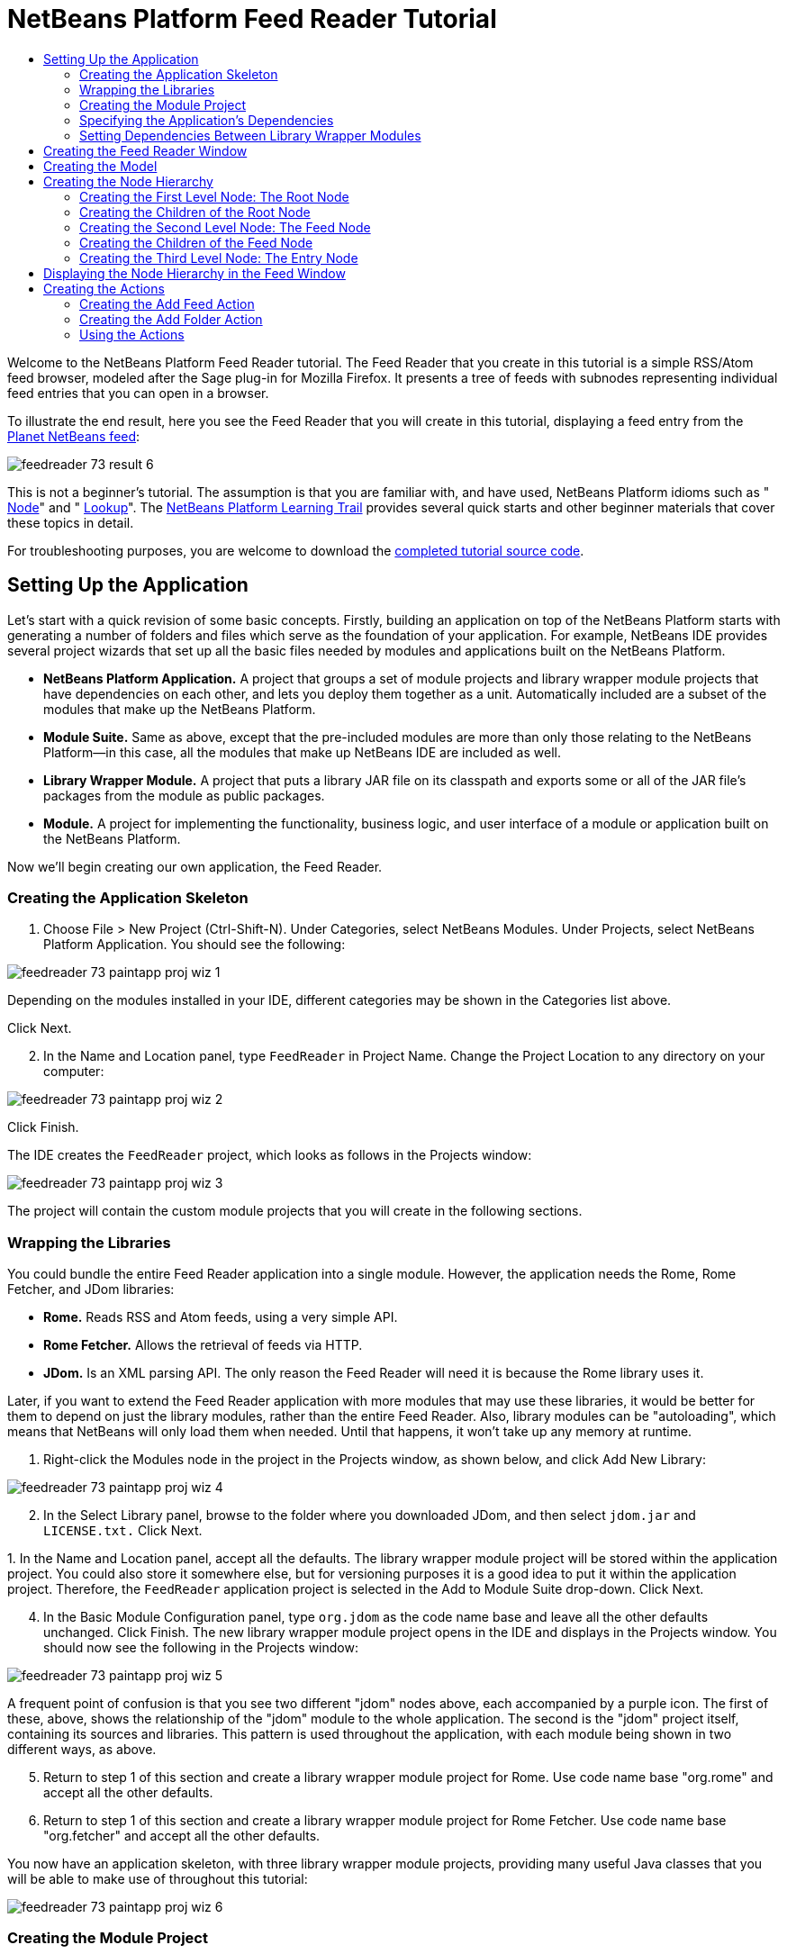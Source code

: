 // 
//     Licensed to the Apache Software Foundation (ASF) under one
//     or more contributor license agreements.  See the NOTICE file
//     distributed with this work for additional information
//     regarding copyright ownership.  The ASF licenses this file
//     to you under the Apache License, Version 2.0 (the
//     "License"); you may not use this file except in compliance
//     with the License.  You may obtain a copy of the License at
// 
//       http://www.apache.org/licenses/LICENSE-2.0
// 
//     Unless required by applicable law or agreed to in writing,
//     software distributed under the License is distributed on an
//     "AS IS" BASIS, WITHOUT WARRANTIES OR CONDITIONS OF ANY
//     KIND, either express or implied.  See the License for the
//     specific language governing permissions and limitations
//     under the License.
//

= NetBeans Platform Feed Reader Tutorial
:jbake-type: platform_tutorial
:jbake-tags: tutorials 
:jbake-status: published
:syntax: true
:source-highlighter: pygments
:toc: left
:toc-title:
:icons: font
:experimental:
:description: NetBeans Platform Feed Reader Tutorial - Apache NetBeans
:keywords: Apache NetBeans Platform, Platform Tutorials, NetBeans Platform Feed Reader Tutorial

Welcome to the NetBeans Platform Feed Reader tutorial. The Feed Reader that you create in this tutorial is a simple RSS/Atom feed browser, modeled after the Sage plug-in for Mozilla Firefox. It presents a tree of feeds with subnodes representing individual feed entries that you can open in a browser.

To illustrate the end result, here you see the Feed Reader that you will create in this tutorial, displaying a feed entry from the  link:http://planetnetbeans.org/rss20.xml[Planet NetBeans feed]:


image::images/feedreader_73_result-6.png[]

This is [.underline]#not# a beginner's tutorial. The assumption is that you are familiar with, and have used, NetBeans Platform idioms such as " xref:../wiki/index.adoc#_nodes_and_explorer[Node]" and " xref:../wiki/index.adoc#_lookup[Lookup]". The  link:https://netbeans.org/features/platform/all-docs.html[NetBeans Platform Learning Trail] provides several quick starts and other beginner materials that cover these topics in detail.

// NOTE:  This document uses NetBeans IDE 8.0 and NetBeans Platform 8.0. If you are using an earlier version, see  link:74/nbm-feedreader.html[the previous version of this document].







For troubleshooting purposes, you are welcome to download the  link:http://web.archive.org/web/20170409072842/http://java.net/projects/nb-api-samples/show/versions/8.0/tutorials/FeedReader[completed tutorial source code].


== Setting Up the Application

Let's start with a quick revision of some basic concepts. Firstly, building an application on top of the NetBeans Platform starts with generating a number of folders and files which serve as the foundation of your application. For example, NetBeans IDE provides several project wizards that set up all the basic files needed by modules and applications built on the NetBeans Platform.

* *NetBeans Platform Application.* A project that groups a set of module projects and library wrapper module projects that have dependencies on each other, and lets you deploy them together as a unit. Automatically included are a subset of the modules that make up the NetBeans Platform.
* *Module Suite.* Same as above, except that the pre-included modules are more than only those relating to the NetBeans Platform—in this case, all the modules that make up NetBeans IDE are included as well.
* *Library Wrapper Module.* A project that puts a library JAR file on its classpath and exports some or all of the JAR file's packages from the module as public packages.
* *Module.* A project for implementing the functionality, business logic, and user interface of a module or application built on the NetBeans Platform.

Now we'll begin creating our own application, the Feed Reader.


=== Creating the Application Skeleton


[start=1]
1. Choose File > New Project (Ctrl-Shift-N). Under Categories, select NetBeans Modules. Under Projects, select NetBeans Platform Application. You should see the following:


image::images/feedreader_73_paintapp-proj-wiz-1.png[]

Depending on the modules installed in your IDE, different categories may be shown in the Categories list above.

Click Next.


[start=2]
1. In the Name and Location panel, type  ``FeedReader``  in Project Name. Change the Project Location to any directory on your computer:


image::images/feedreader_73_paintapp-proj-wiz-2.png[]

Click Finish.

The IDE creates the  ``FeedReader``  project, which looks as follows in the Projects window:


image::images/feedreader_73_paintapp-proj-wiz-3.png[]

The project will contain the custom module projects that you will create in the following sections.


=== Wrapping the Libraries

You could bundle the entire Feed Reader application into a single module. However, the application needs the Rome, Rome Fetcher, and JDom libraries:

* *Rome.* Reads RSS and Atom feeds, using a very simple API.
* *Rome Fetcher.* Allows the retrieval of feeds via HTTP.
* *JDom.* Is an XML parsing API. The only reason the Feed Reader will need it is because the Rome library uses it.

Later, if you want to extend the Feed Reader application with more modules that may use these libraries, it would be better for them to depend on just the library modules, rather than the entire Feed Reader. Also, library modules can be "autoloading", which means that NetBeans will only load them when needed. Until that happens, it won't take up any memory at runtime.


[start=1]
1. Right-click the Modules node in the project in the Projects window, as shown below, and click Add New Library:


image::images/feedreader_73_paintapp-proj-wiz-4.png[]


[start=2]
1. In the Select Library panel, browse to the folder where you downloaded JDom, and then select  ``jdom.jar``  and  ``LICENSE.txt.``  Click Next.

[start=3]
1. 
In the Name and Location panel, accept all the defaults. The library wrapper module project will be stored within the application project. You could also store it somewhere else, but for versioning purposes it is a good idea to put it within the application project. Therefore, the  ``FeedReader``  application project is selected in the Add to Module Suite drop-down. Click Next.


[start=4]
1. In the Basic Module Configuration panel, type  ``org.jdom``  as the code name base and leave all the other defaults unchanged. Click Finish. The new library wrapper module project opens in the IDE and displays in the Projects window. You should now see the following in the Projects window:


image::images/feedreader_73_paintapp-proj-wiz-5.png[]

A frequent point of confusion is that you see two different "jdom" nodes above, each accompanied by a purple icon. The first of these, above, shows the relationship of the "jdom" module to the whole application. The second is the "jdom" project itself, containing its sources and libraries. This pattern is used throughout the application, with each module being shown in two different ways, as above.


[start=5]
1. Return to step 1 of this section and create a library wrapper module project for Rome. Use code name base "org.rome" and accept all the other defaults.

[start=6]
1. Return to step 1 of this section and create a library wrapper module project for Rome Fetcher. Use code name base "org.fetcher" and accept all the other defaults.

You now have an application skeleton, with three library wrapper module projects, providing many useful Java classes that you will be able to make use of throughout this tutorial:


image::images/feedreader_73_paintapp-proj-wiz-6.png[]


=== Creating the Module Project

In this section, we create a project for the functionality that our application will provide. The project will make use of the classes made available by the library wrapper modules that we created in the previous section.


[start=1]
1. Right-click the Modules node in the application project in the Projects window, as shown below, and click Add New:


image::images/feedreader_73_new-mod-1.png[]


[start=2]
1. In the Name and Location panel, type  ``FeedReader``  in Project Name. Accept all the other defaults. Click Next.

[start=3]
1. In the Basic Module Configuration panel, type  ``org.myorg.feedreader``  in Code Name Base.

[start=4]
1. Do not select "Generate OSGi Bundle". Click Finish.

The IDE creates the FeedReader project. The project contains all of the module's sources and project metadata, such as the project's Ant build script. The project opens in the IDE. You can view its logical structure in the Projects window (Ctrl-1) and its file structure in the Files window (Ctrl-2). The Projects window should now show the following:


image::images/feedreader_73_new-mod-2.png[]


===  Specifying the Application's Dependencies

You need to subclass several classes that belong to the NetBeans APIs. The classes belong to modules that need to be declared as dependencies of your Feed Reader application. Use the Project Properties dialog box for this purpose, as explained in the steps below.


[start=1]
1. In the Projects window, right-click the  ``FeedReader``  module project and choose Properties. In the Project Properties dialog box, click Libraries.


[start=2]
1. Click Add Dependency. You will need the following APIs. Click the links below for further information on each of the APIs you will be using.

*  link:https://bits.netbeans.org/dev/javadoc/org-openide-actions/org/openide/actions/doc-files/api.html[Actions APIs]
*  link:https://bits.netbeans.org/dev/javadoc/org-openide-loaders/org/openide/loaders/doc-files/api.html[Datasystems API]
*  link:https://bits.netbeans.org/dev/javadoc/org-openide-dialogs/org/openide/package-summary.html[Dialogs API]
*  link:https://bits.netbeans.org/dev/javadoc/org-openide-explorer/org/openide/explorer/doc-files/api.html[Explorer &amp; Property Sheet API]
*  link:https://bits.netbeans.org/dev/javadoc/org-openide-filesystems/org/openide/filesystems/doc-files/api.html[File System API]
*  link:https://bits.netbeans.org/dev/javadoc/org-openide-util-lookup/org/openide/util/lookup/doc-files/lookup-api.html[Lookup API]
*  link:https://bits.netbeans.org/dev/javadoc/org-openide-nodes/org/openide/nodes/doc-files/api.html[Nodes API]
* rome
* rome-fetcher
*  link:https://bits.netbeans.org/dev/javadoc/org-netbeans-modules-settings/overview-summary.html[Settings API]
*  link:https://bits.netbeans.org/dev/javadoc/org-openide-awt/overview-summary.html[UI Utilities API]
*  link:https://bits.netbeans.org/dev/javadoc/org-openide-util/overview-summary.html[Utilities API]
*  link:https://bits.netbeans.org/dev/javadoc/org-openide-windows/org/openide/windows/package-summary.html[Window System API]

Click OK to exit the Project Properties dialog box.


[start=3]
1. Expand the  ``FeedReader``  project's Libraries node and notice the list of modules that are now available to this project:


image::images/feedreader_73_new-dep-1.png[]


===  Setting Dependencies Between Library Wrapper Modules

Now that we have set dependencies on the NetBeans API modules that we will use, let's also set dependencies between our library wrapper modules. For example, the Rome JAR makes use of classes from the JDom JAR. Now that these are wrapped in separate library wrapper modules, we need to specify the relationship between the JARs via the library wrapper module's Project Properties dialog box.


[start=1]
1. First, lets make Rome dependent on JDom. Right-click the Rome library wrapper module project in the Projects window and choose Properties. In the Project Properties dialog box, click Libraries and then click Add Dependency. Add  ``jdom`` . Click OK to exit the Project Properties dialog box. When you expand the Libraries node in the Rome project, you should now see the following:


image::images/feedreader_73_rome-props.png[]


[start=2]
1. Finally, since Rome Fetcher depends on both Rome and JDom, you need to make Rome Fetcher dependent on Rome. Do so following the same instructions as the above, so that Rome Fetcher depends on Rome, as shown below:


image::images/feedreader_73_fetcher-props.png[]

Because Rome already depends on JDom, you do not need to make Rome Fetcher dependent on JDom.

You have now created the source structure of your new application. In the next section, we will begin adding some code.


==  Creating the Feed Reader Window

In this section, you use the Java Class wizard as a starting point in creating a new window. A different way to achieve the same end is to use the New Window wizard, in the Module Development category in the New File dialog. The New Window wizard is useful in that it integrates with the Matisse GUI Builder, where you can design the layout of your window. No layouting will need to be done in the case of the Feed Reader window, therefore we will not use the New Window wizard in this case.


[start=1]
1. Right-click the  ``org.myorg.feedreader``  package node. Choose New > Java Class. Enter  ``FeedTopComponent``  as the Class Name. Ensure that  ``org.myorg.feedreader``  is listed as the Package. Click Finish.  ``FeedTopComponent.java``  opens in the Source editor.


[start=2]
1. Near the top of the file, change the class declaration to the following:

[source,java]
----

public class FeedTopComponent extends TopComponent {
----

Press Ctrl-Shift-I to let the IDE generate the required import statement.


[start=3]
1. Register the  ``FeedTopComponent``  in the window system by adding annotations to the top of the class, as shown here, and then press Ctrl-Shift-I to let the IDE generate the appropriate import statements: 

[source,java,subs="macros"]
----

link:https://bits.netbeans.org/dev/javadoc/org-openide-windows/org/openide/windows/TopComponent.Description.html[@TopComponent.Description]
(
        preferredID = "FeedTopComponent",
        persistenceType = TopComponent.PERSISTENCE_ALWAYS)
link:https://bits.netbeans.org/dev/javadoc/org-openide-windows/org/openide/windows/TopComponent.Registration.html[@TopComponent.Registration](
        mode = "explorer", 
        openAtStartup = true)
link:https://bits.netbeans.org/dev/javadoc/org-openide-awt/org/openide/awt/ActionID.html[@ActionID](
        category = "Window", 
        id = "org.myorg.feedreader.FeedTopComponent")
link:https://bits.netbeans.org/dev/javadoc/org-openide-awt/org/openide/awt/ActionReferences.html[@ActionReferences]({
link:https://bits.netbeans.org/dev/javadoc/org-openide-awt/org/openide/awt/ActionReference.html[@ActionReference](
        path = "Menu/Window", 
        position = 0)
})
link:https://bits.netbeans.org/dev/javadoc/org-openide-windows/org/openide/windows/TopComponent.OpenActionRegistration.html[@TopComponent.OpenActionRegistration](
        displayName = "#CTL_FeedAction")
link:https://bits.netbeans.org/dev/javadoc/org-openide-util/org/openide/util/NbBundle.Messages.html[@Messages]({
        "CTL_FeedAction=Open Feed Window"})
public class FeedTopComponent extends TopComponent {
----

NOTE:  While the module is being compiled, the annotations above will be processed. XML entries will be created in the module's  ``generated-layer.xml``  file, for each of the @TopComponent* and @Action* annotations. The  ``generated-layer.xml``  file will be contributed by the module to the System Filesystem of the application. Read more  xref:../wiki/DevFaqSystemFilesystem.adoc[about the System Filesystem here]. For example, the  ``FeedTopComponent``  will be displayed in the main area of the application, defined by the "editor" position, as specified by the  ``@TopComponent.Registration``  annotation above. For each item defined in the  ``@Messages``  annotation, a new key/value string is generated into a  ``Bundle.java``  class.


[start=4]
1. Add a constructor to the  ``FeedTopComponent`` , while again using the  ``@Messages``  annotation referred to above:


[source,java]
----

@Messages({
    "CTL_FeedTopComponent=Feed Window",
    "HINT_FeedTopComponent=This is a Feed Window"})
private FeedTopComponent() {
    setName(Bundle.CTL_FeedTopComponent());
    setToolTipText(Bundle.HINT_FeedTopComponent());
}
----


[start=5]
1. In the Projects window, right-click the  ``FeedReader``  project and choose Run, as shown below:


image::images/feedreader_73_result-1.png[]

The application starts up, the default splash screen is shown, and once the application has started, you should see your application, including the new window provided by your module:


image::images/feedreader_73_result-2.png[]

NOTE:  What you now have is an application consisting of the following modules:

* The modules provided by the NetBeans Platform, for bootstrapping the application, lifecycle management, window system, menu bars, toolbars, and other infrastructural concerns.
* The three library wrapper modules that you created in this tutorial.
* The FeedReader functionality module that you created in this tutorial, for providing the Feed window.

In the application's Window menu, you should see the new menu item, which you can use for opening the Feed window, if it is closed.

As you can see, without having done any coding, we have a complete application. It doesn't do much yet, but the entire infrastructure exists and works as one would expect. Next, we begin using some of the NetBeans APIs, to add code to our application.


==  Creating the Model

Now that you have laid the basis for your application, it's time to begin adding your own code. We start by creating a plain Java class that encapsulates a URL and its associated Rome feed. In an MVC paradigm, this class the _model_ of the application.


[start=1]
1. Right-click the  ``FeedReader``  module project node, choose New > Java Class. Name the class  ``Feed``  and select  ``org.myorg.feedreader``  in the Package drop-down. Click Finish.

[start=2]
1. In the Source Editor, replace the default  ``Feed``  class with the following:

[source,java]
----

package org.myorg.feedreader;

import com.sun.syndication.feed.synd.SyndFeed;
import com.sun.syndication.fetcher.FeedFetcher;
import com.sun.syndication.fetcher.impl.HashMapFeedInfoCache;
import com.sun.syndication.fetcher.impl.HttpURLFeedFetcher;
import java.io.IOException;
import java.io.Serializable;
import java.net.MalformedURLException;
import java.net.URL;

public class Feed implements Serializable {

    private static final long serialVersionUID = 1L;

    private static final FeedFetcher FEED_FETCHER =
            new HttpURLFeedFetcher(HashMapFeedInfoCache.getInstance());

    private transient SyndFeed syndFeed;
    private final URL url;
    private String name;

    public Feed(URL url) {
        this.url = url;
        name = url.toExternalForm();
    }

    public URL getURL() {
        return url;
    }

    public SyndFeed getSyndFeed() throws IOException {
        if (syndFeed == null) {
            try {
                syndFeed = FEED_FETCHER.retrieveFeed(url);
                String title = syndFeed.getTitle();
                if (title != null) {
                    name = title;
                }
            } catch (Exception ex) {
                throw new IOException(ex);
            }
        }
        return syndFeed;
    }

    @Override
    public String toString() {
        return name;
    }

    public static Feed getSample() {
        try {
            return new Feed(new URL("http://planetnetbeans.org/rss20.xml"));
        } catch (MalformedURLException x) {
            throw new AssertionError(x);
        }
    }

}
----

NOTE:  In the next three steps, you're going to create a new  ``layer.xml``  file. Each module in your application can have at most one of these files. The  ``layer.xml``  file is registered in the manifest file of the module, by the wizard that you use to create it. The  ``layer.xml``  file provides the module's contributions to the application's virtual filesystem, known as the System Filesystem. In this case, you're going to contribute a new folder, named "RssFeeds" to the virtual filesystem. Later in this tutorial, when you work on the view, the node hierarchy will be created on top of this virtual folder. Within the virtual folder, multiple feeds will be found. Right now, a sample feed is registered there, via the  ``getSample``  method above. That method will be registered in the "RssFeeds" folder, in the third of the three steps that follow, so that when the "RssFeeds" folder is referred to in the view, later in this tutorial, the sample feed will automatically be created because the  ``getSample``  method will be instantiated.


[start=3]
1. Right-click the  ``org.myorg.feedreader``  package node and choose New | Other. In the Module Development category, choose XML Layer, as shown below:


image::images/feedreader_73_new-layer-1.png[]

Click Next.


[start=4]
1. The layer file will be created in the location shown below. It will also be registered in the manifest file of the module.


image::images/feedreader_73_new-layer-2.png[]

Click Finish. The  ``layer.xml``  file is added to the module and registered in the module's  ``manifest.mf``  file.


[start=5]
1. Change the content of the  ``layer.xml``  to the following, to create your RssFeeds folder in the virtual filesystem:


[source,xml]
----

<?xml version="1.0" encoding="UTF-8"?>
<!DOCTYPE filesystem PUBLIC "-//NetBeans//DTD Filesystem 1.2//EN" "https://netbeans.org/dtds/filesystem-1_2.dtd">
<filesystem>
    <folder name="RssFeeds">
        <file name="sample.instance">
            <attr name="instanceCreate" methodvalue="org.myorg.feedreader.Feed.getSample"/>
        </file>
    </folder>
</filesystem>
----


==  Creating the Node Hierarchy

The application will have a node hierarchy consisting of three levels. Below, each node is defined, together with a factory class for instantiating the node. The root node will be instantiated within the  ``TopComponent`` , later in the tutorial, in the section "Displaying the Node Hierarchy in the Feed Window".


=== Creating the First Level Node: The Root Node

The top level node of our Feed Reader is provided by the RootNode class. It will create its child nodes by wrapping a virtual folder, named "RssFeeds", which you created in the previous section. The virtual folder will be received, later in the tutorial, in the form of a node, which is what the root node will wrap. The root node will have the display name of the node that it wraps, while providing the top level node in the node hierarchy, as shown below:


image::images/feedreader_73_result-3.png[]

NOTE:  In addition to child nodes, when the user right-clicks the root node, the root node will provide a pop-up menu containing a menu item for any action registered in the "Actions/RootActions" folder in the application's virtual filesystem, that is, the System Filesystem. Right at the end of this tutorial, two actions will be registered in that folder.

Take the following steps:


[start=1]
1. Create a new class named  ``RootNode.java``  in the  ``org.myorg.feedreader``  package.

[start=2]
1. Replace the default class with the following:

[source,java,subs="macros"]
----

package org.myorg.feedreader;

import java.util.List;
import javax.swing.Action;
import org.openide.loaders.DataObjectNotFoundException;
import org.openide.nodes.FilterNode;
import org.openide.nodes.Node;
import org.openide.util.Utilities;

public class RootNode extends link:https://bits.netbeans.org/dev/javadoc/org-openide-nodes/org/openide/nodes/FilterNode.html[FilterNode] {

    public RootNode(Node filterNode) throws DataObjectNotFoundException {
        super(filterNode, new RssFolderChildren(filterNode));
    }

    @Override
    public Action[] getActions(boolean bln) {
        List<? extends Action> rootActions = Utilities.actionsForPath("Actions/RootActions");
        return rootActions.toArray(new Action[rootActions.size()]);
    }
    
}
----

NOTE:  A red underline marking remains in the class, because you have not yet created the RssFolderChildren class.


=== Creating the Children of the Root Node

In this section, we create the children of the root node. Each child is a folder, containing RSS feeds. The RSS feeds, in turn, contain the entries representing the feed articles, which the user will read in a browser.

To create this class, take the following steps:


[start=1]
1. Create  ``RssFolderChildren.java``  in the  ``org.myorg.feedreader``  package.

[start=2]
1. 
Replace the default class with the following:


[source,java,subs="macros"]
----

package org.myorg.feedreader;

import java.io.IOException;
import org.openide.filesystems.FileObject;
import org.openide.filesystems.FileUtil;
import org.openide.loaders.DataObjectNotFoundException;
import org.openide.nodes.FilterNode;
import org.openide.nodes.Node;
import org.openide.util.Exceptions;
import org.openide.util.Lookup;

public class RssFolderChildren extends link:https://bits.netbeans.org/dev/javadoc/org-openide-nodes/org/openide/nodes/FilterNode.Children.html[FilterNode.Children] {

    RssFolderChildren(Node rssFolderNode) {
        super(rssFolderNode);
    }

    @Override
    protected Node[] createNodes(Node n) {
        FileObject fo = n.getLookup().lookup(FileObject.class);
        if (fo != null && fo.isFolder()) {
            try {
                return new Node[]{new RootNode(n)};
            } catch (DataObjectNotFoundException ex) {
                Exceptions.printStackTrace(ex);
            }
        } else {
            Feed feed = getFeed(fo.getLookup());
            if (feed != null) {
                try {
                    return new Node[]{new OneFeedNode(n, feed.getSyndFeed())};
                } catch (IOException ioe) {
                    Exceptions.printStackTrace(ioe);
                }
            }
        }
        // best effort
        return new Node[]{new FilterNode(n)};
    }

    /**
     * Looking up a feed
     */
    private static Feed getFeed(Lookup lookup) {
        Feed f = FileUtil.getConfigObject("RssFeeds/sample.instance", Feed.class);
        if (f == null) {
            throw new IllegalStateException("Bogus file in feeds folder: "
                    + lookup.lookup(FileObject.class));
        }
        return f;
    }

}
----

NOTE:  If you're using NetBeans Platform 7.2, replace  ``getFeed(fo.getLookup())``  with  ``getFeed(DataObject.find(fo).getLookup())`` .


=== Creating the Second Level Node: The Feed Node

Here we are concerned with feeds, that is, the containers for the entry nodes, as shown below for the "Planet NetBeans" feed:


image::images/feedreader_73_result-4.png[]

As can be seen, each of these nodes has a list of entries, a display name, retrieved from the feed, and an icon. The icon is provided in the table at the start of this tutorial. Unzip it from there and add it to the main source package of the module. Each Feed node also has a Delete menu item.

Take the following steps to create this class:


[start=1]
1. Create  ``OneFeedNode.java``  in the  ``org.myorg.feedreader``  package.

[start=2]
1. Replace the default class with the following:

[source,java,subs="macros"]
----

package org.myorg.feedreader;

import com.sun.syndication.feed.synd.SyndFeed;
import java.awt.Image;
import javax.swing.Action;
import org.openide.actions.DeleteAction;
import org.openide.nodes.FilterNode;
import org.openide.nodes.Node;
import org.openide.util.ImageUtilities;
import org.openide.util.actions.SystemAction;
import org.openide.util.lookup.Lookups;

/**
 * Getting the feed node and wrapping it in a FilterNode
 */
public class OneFeedNode extends link:https://bits.netbeans.org/dev/javadoc/org-openide-nodes/org/openide/nodes/FilterNode.html[FilterNode] {

    OneFeedNode(Node feedFileNode, SyndFeed feed) {
        super(feedFileNode, Children.create(new FeedChildFactory(feed), false), Lookups.fixed(feed));
    }

    @Override
    public String getDisplayName() {
        return getLookup().lookup(SyndFeed.class).getTitle();
    }

    @Override
    public Image getIcon(int type) {
        return ImageUtilities.loadImage("org/myorg/feedreader/rss16.gif");
    }

    @Override
    public Image getOpenedIcon(int type) {
        return getIcon(type);
    }

    @Override
    public Action[] getActions(boolean context) {
        return new Action[]{SystemAction.get(DeleteAction.class)};
    }
    
}
----

Several red underline markings remain in the class, because we have not created our  ``FeedChildFactory``  class yet.


=== Creating the Children of the Feed Node

The children of the Feed node are Entry nodes, which in turn are created by a  ``ChildFactory``  class, as defined below.

To create this class, take the following steps:


[start=1]
1. Create  ``FeedChildFactory.java``  in the  ``org.myorg.feedreader``  package.

[start=2]
1. 
Replace the default class with the following:


[source,java,subs="macros"]
----

package org.myorg.feedreader;

import com.sun.syndication.feed.synd.SyndEntry;
import com.sun.syndication.feed.synd.SyndFeed;
import java.beans.IntrospectionException;
import java.util.List;
import org.openide.nodes.ChildFactory;
import org.openide.nodes.Node;
import org.openide.util.Exceptions;
import org.openide.util.NbCollections;

public class FeedChildFactory extends link:https://bits.netbeans.org/dev/javadoc/org-openide-nodes/org/openide/nodes/ChildFactory.html[ChildFactory<SyndEntry>] {

    private final SyndFeed feed;

    public FeedChildFactory(SyndFeed feed) {
        this.feed = feed;
    }

    @Override
    protected boolean createKeys(List<SyndEntry> list) {
        list.addAll(link:https://bits.netbeans.org/dev/javadoc/org-openide-util/org/openide/util/NbCollections.html[NbCollections].checkedListByCopy(feed.getEntries(), SyndEntry.class, true));
        return true;
    }

    @Override
    protected Node createNodeForKey(SyndEntry entry) {
        OneEntryNode node = null;
        try {
            node = new OneEntryNode(entry);
        } catch (IntrospectionException ex) {
            Exceptions.printStackTrace(ex);
        }
        return node;
    }

}
----


=== Creating the Third Level Node: The Entry Node

Finally, we deal with the lowest level nodes, those that represent entries provided by the feed, such as the highlighted entry below:


image::images/feedreader_73_result-5.png[]

To create this class, take the following steps:


[start=1]
1. Create  ``OneEntryNode.java``  in the  ``org.myorg.feedreader``  package.

[start=2]
1. Replace the default class with the following:

[source,java,subs="macros"]
----

package org.myorg.feedreader;

import com.sun.syndication.feed.synd.SyndContent;
import com.sun.syndication.feed.synd.SyndEntry;
import java.awt.BorderLayout;
import java.beans.IntrospectionException;
import javax.swing.Action;
import javax.swing.JEditorPane;
import javax.swing.JScrollPane;
import org.openide.actions.OpenAction;
import org.openide.cookies.OpenCookie;
import org.openide.nodes.BeanNode;
import org.openide.nodes.FilterNode;
import org.openide.util.actions.SystemAction;
import org.openide.util.lookup.Lookups;
import org.openide.windows.TopComponent;

class OneEntryNode extends link:https://bits.netbeans.org/dev/javadoc/org-openide-nodes/org/openide/nodes/FilterNode.html[FilterNode] {

    private final SyndEntry entry;

    public OneEntryNode(SyndEntry entry) throws IntrospectionException {
        super(  new BeanNode<SyndEntry>(entry), 
                Children.LEAF,
                Lookups.fixed(new EntryOpenCookie(entry)));
        this.entry = entry;
    }

    /**
     * Using HtmlDisplayName ensures any HTML in RSS entry titles are properly
     * handled, escaped, entities resolved, etc.
     */
    @Override
    public String getHtmlDisplayName() {
        return entry.getTitle();
    }

    /**
     * Making a tooltip out of the entry's description
     */
    @Override
    public String getShortDescription() {
        StringBuilder sb = new StringBuilder();
        sb.append("Author: ").append(entry.getAuthor()).append("; ");
        if (entry.getPublishedDate() != null) {
            sb.append("Published: ").append(entry.getPublishedDate().toString());
        }
        return sb.toString();
    }

    /**
     * Providing the Open action on a feed entry
     */
    @Override
    public Action[] getActions(boolean popup) {
        return new Action[]{SystemAction.get(OpenAction.class)};
    }

    @Override
    public Action getPreferredAction() {
        return getActions(false)[0];
    }

    /**
     * Specifying what should happen when the user invokes the Open action
     */
    private static class EntryOpenCookie implements OpenCookie {

        private final SyndEntry entry;

        EntryOpenCookie(SyndEntry entry) {
            this.entry = entry;
        }

        @Override
        public void open() {
            BrowserTopComponent btc = new BrowserTopComponent(entry);
            btc.open();
            btc.requestActive();
        }

    }

    public static final class BrowserTopComponent extends TopComponent {
        public BrowserTopComponent(SyndEntry entry) {
            setName(entry.getTitle());
            setLayout(new BorderLayout());
            JEditorPane editorPane = new JEditorPane();
            editorPane.setEditable(false);
            SyndContent description = entry.getDescription();
            if (description != null) {
                editorPane.setContentType("text/html");
                editorPane.setText(description.getValue());
            }
            add(new JScrollPane(editorPane), BorderLayout.CENTER);
            putClientProperty(/*PrintManager.PRINT_PRINTABLE*/"print.printable", true);
        }
    }
    
}
----

Instead of a  ``JEditorPane`` , you can use the JavaFX WebView component. A NetBeans module providing the JavaFX WebView component embedded in a  ``TopComponent`` , together with all its dependencies, is found here:  link:http://web.archive.org/web/20150927002527/https://java.net/projects/javafxbrowser[http://java.net/projects/javafxbrowser].


==  Displaying the Node Hierarchy in the Feed Window

In this section, we use a NetBeans Platform component called  `` link:https://bits.netbeans.org/dev/javadoc/org-openide-explorer/org/openide/explorer/view/BeanTreeView.html[BeanTreeView]``  to display a hierarchy of feeds in our  ``TopComponent`` .


[start=1]
1. Open  ``FeedTopComponent.java``  and type  ``implements  link:https://bits.netbeans.org/dev/javadoc/org-openide-explorer/org/openide/explorer/ExplorerManager.Provider.html[ExplorerManager.Provider]``  at the end of the class declaration.

[start=2]
1. Press Alt-Enter in the line and click on the suggestion. The IDE adds an import statement for the required package  `` link:https://bits.netbeans.org/dev/javadoc/org-openide-explorer/org/openide/explorer/ExplorerManager.html[org.openide.explorer.ExplorerManager]`` . Press Alt-Enter again and click on the suggestion. The IDE implements the abstract method  ``getExplorerManager()`` .

[start=3]
1. Type  ``return manager;``  in the body of the new  ``getExplorerManager()``  method. Press Alt-Enter in the line and let the IDE create a field called  ``manager``  for you. Replace the default definition with this one:

[source,java]
----

private final ExplorerManager manager = new ExplorerManager();
----


[start=4]
1. Finally, add the following code to the end of the constructor:

[source,java]
----

setLayout(new BorderLayout());
add(new BeanTreeView(), BorderLayout.CENTER);
try {
    FileObject rssFeedsFolder = FileUtil.getConfigFile("RssFeeds");
    Node rssFeedsNode = DataObject.find(rssFeedsFolder).getNodeDelegate();
    manager.setRootContext(new RootNode(rssFeedsNode));
} catch (DataObjectNotFoundException ex) {
    Exceptions.printStackTrace(ex);
}
ActionMap map = getActionMap();
map.put("delete", ExplorerUtils.actionDelete(manager, true));
associateLookup(ExplorerUtils.createLookup(manager, map));
----


[start=5]
1. Now a lot of code is underlined, because you have not declared their associated packages. Press Ctrl-Shift-I and the IDE adds several import statements below the package statement. The complete list of import statements should be as follows:


[source,java]
----

import java.awt.BorderLayout;
import java.util.logging.Logger;
import javax.swing.ActionMap;
import org.openide.util.NbBundle;
import org.openide.windows.TopComponent;
import org.openide.windows.WindowManager;
import org.openide.util.ImageUtilities;
import org.netbeans.api.settings.ConvertAsProperties;
import org.openide.explorer.ExplorerManager;
import org.openide.explorer.ExplorerUtils;
import org.openide.explorer.view.BeanTreeView;
----


[start=6]
1. Right-click the application and choose Run. You should see the application shown at the start of this tutorial:


image::images/feedreader_73_result-6.png[]


==  Creating the Actions

Two  ``Action``  classes are defined below. Via annotations, they are registered in the "Actions/RootActions" folder, which is where the  ``RootNode`` , defined earlier in this tutorial, will find them.


=== Creating the Add Feed Action

In this section, we create the menu item that adds new feeds. As you can see in the previous section, the Add Feed Action is bound to the context-menu of the Root Node.

To create this class, take the following steps:


[start=1]
1. Create  ``AddRssAction.java``  in the  ``org.myorg.feedreader``  package.

[start=2]
1. 
Replace the default class with the following:


[source,java,subs="macros"]
----

package org.myorg.feedreader;

import java.awt.event.ActionEvent;
import java.io.IOException;
import java.io.InputStream;
import java.io.ObjectOutputStream;
import java.net.MalformedURLException;
import java.net.URL;
import javax.swing.AbstractAction;
import org.openide.DialogDisplayer;
import org.openide.NotifyDescriptor;
import org.openide.awt.ActionID;
import org.openide.awt.ActionRegistration;
import org.openide.filesystems.FileLock;
import org.openide.filesystems.FileObject;
import org.openide.loaders.DataFolder;
import org.openide.util.Exceptions;
import org.openide.util.NbBundle.Messages;

@ActionID(category = "RootActions", id = "org.myorg.feedreader.AddRssAction")
@ActionRegistration(displayName = "#FN_addbutton")
@Messages("FN_addbutton=Add Feed")
public class AddRssAction extends AbstractAction {

    private final DataFolder folder;

    public AddRssAction(DataFolder df) {
        folder = df;
    }

    @Messages({
            "FN_askurl_msg=Enter the URL of an RSS/Atom Feed",
            "FN_askurl_title=New Feed",
            "FN_askurl_err=Invalid URL: {0}|",
            "FN_cannotConnect_err=Cannot Connect!"
    })
    @Override
    public void actionPerformed(ActionEvent ae) {
link:https://bits.netbeans.org/dev/javadoc/org-openide-dialogs/org/openide/NotifyDescriptor.html[NotifyDescriptor].InputLine nd = new NotifyDescriptor.InputLine(
                Bundle.FN_askurl_msg(),
                Bundle.FN_askurl_title(),
                NotifyDescriptor.OK_CANCEL_OPTION,
                NotifyDescriptor.PLAIN_MESSAGE);
        Object result =  link:https://bits.netbeans.org/dev/javadoc/org-openide-dialogs/org/openide/DialogDisplayer.html[DialogDisplayer].getDefault().notify(nd);
        if (result.equals(NotifyDescriptor.OK_OPTION)) {
            String urlString = nd.getInputText();
            URL url;
            try {
                url = new URL(urlString);
            } catch (MalformedURLException e) {
                Exceptions.attachLocalizedMessage(e, Bundle.FN_askurl_err(result));
                Exceptions.printStackTrace(e);
                return;
            }
            try {
                checkConnection(url);
            } catch (IOException e) {
                Exceptions.attachLocalizedMessage(e, Bundle.FN_cannotConnect_err());
                Exceptions.printStackTrace(e);
                return;
            }
            Feed f = new Feed(url);
            FileObject fld = folder.getPrimaryFile();
            String baseName = "RssFeed";
            int ix = 1;
            while (fld.getFileObject(baseName + ix, "ser") != null) {
                ix++;
            }
            try {
                FileObject writeTo = fld.createData(baseName + ix, "ser");
                FileLock lock = writeTo.lock();
                try {
                    ObjectOutputStream str = new ObjectOutputStream(writeTo.getOutputStream(lock));
                    try {
                        str.writeObject(f);
                    } finally {
                        str.close();
                    }
                } finally {
                    lock.releaseLock();
                }
            } catch (IOException ioe) {
                Exceptions.printStackTrace(ioe);
            }
        }
    }

    private static void checkConnection(final URL url) throws IOException {
        InputStream is = url.openStream();
        is.close();
    }
    
}
----


=== Creating the Add Folder Action

In this section, we create the menu item that adds new folders, in which new feeds can be created. As you can see in an earlier section, the Add Folder Action is bound to the context-menu of the Root Node.

To create this class, take the following steps:


[start=1]
1. Create  ``AddFolderAction.java``  in the  ``org.myorg.feedreader``  package.

[start=2]
1. 
Replace the default class with the following:


[source,java,subs="macros"]
----

package org.myorg.feedreader;

import java.awt.event.ActionEvent;
import java.io.IOException;
import javax.swing.AbstractAction;
import org.openide.DialogDisplayer;
import org.openide.NotifyDescriptor;
import org.openide.awt.ActionID;
import org.openide.awt.ActionRegistration;
import org.openide.loaders.DataFolder;
import org.openide.util.Exceptions;
import org.openide.util.NbBundle.Messages;

@ActionID(id = "org.myorg.feedreader.AddFolderAction", category = "RootActions")
@ActionRegistration(displayName = "#FN_addfolderbutton")
@Messages("FN_addfolderbutton=Add Folder")
public class AddFolderAction extends AbstractAction {

    private final DataFolder folder;

    public AddFolderAction(DataFolder df) {
        folder = df;
    }

    @Messages({
            "FN_askfolder_msg=Enter the folder name",
            "FN_askfolder_title=New Folder"
    })
    @Override
    public void actionPerformed(ActionEvent ae) {
link:https://bits.netbeans.org/dev/javadoc/org-openide-dialogs/org/openide/NotifyDescriptor.html[NotifyDescriptor].InputLine nd = new NotifyDescriptor.InputLine(
                Bundle.FN_askfolder_msg(),
                Bundle.FN_askfolder_title(),
                NotifyDescriptor.OK_CANCEL_OPTION,
                NotifyDescriptor.PLAIN_MESSAGE);
        Object result =  link:https://bits.netbeans.org/dev/javadoc/org-openide-dialogs/org/openide/DialogDisplayer.html[DialogDisplayer].getDefault().notify(nd);
        if (result.equals(NotifyDescriptor.OK_OPTION)) {
            final String folderString = nd.getInputText();
            try {
                DataFolder.create(folder, folderString);
            } catch (IOException ex) {
                Exceptions.printStackTrace(ex);
            }
        }
    }
    
}
----


=== Using the Actions

Run the application again and notice that the root node now provides access to two actions, when you right-click on the root node:


image::images/feedreader_73_result-7.png[]

Use the actions to create new folders and register new feeds in the application.

For example, use this NASA feed to try out the "Add Feed" action:

link:http://www.nasa.gov/rss/breaking_news.rss[http://www.nasa.gov/rss/breaking_news.rss]

You should see a new feed is added and the result should be something like this:


image::images/feedreader_73_new-feed.png[]

xref:../community/mailing-lists.adoc[Send Us Your Feedback]
